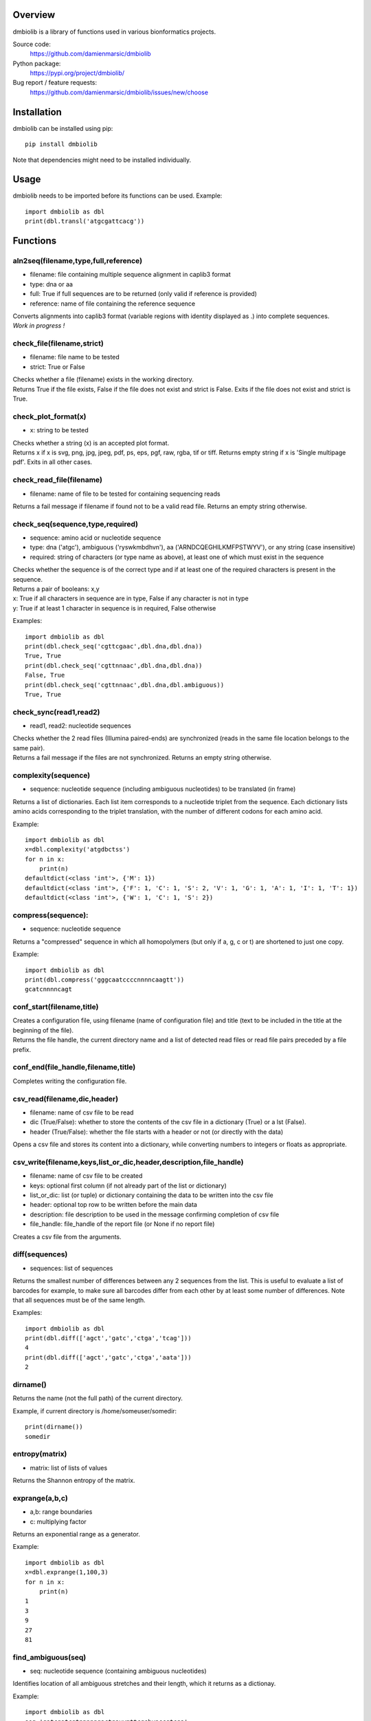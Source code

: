 
Overview
========

dmbiolib is a library of functions used in various bionformatics projects.

Source code:
 https://github.com/damienmarsic/dmbiolib

Python package:
 https://pypi.org/project/dmbiolib/

Bug report / feature requests:
 https://github.com/damienmarsic/dmbiolib/issues/new/choose


Installation
============

dmbiolib can be installed using pip::

    pip install dmbiolib

Note that dependencies might need to be installed individually.


Usage
=====

dmbiolib needs to be imported before its functions can be used.
Example::
    import dmbiolib as dbl
    print(dbl.transl('atgcgattcacg'))


Functions
=========

aln2seq(filename,type,full,reference)
*************************************
* filename: file containing multiple sequence alignment in caplib3 format
* type: dna or aa
* full: True if full sequences are to be returned (only valid if reference is provided)
* reference: name of file containing the reference sequence

| Converts alignments into caplib3 format (variable regions with identity displayed as .) into complete sequences.

| *Work in progress !*

check_file(filename,strict)
***************************
* filename: file name to be tested
* strict: True or False

| Checks whether a file (filename) exists in the working directory.

| Returns True if the file exists, False if the file does not exist and strict is False. Exits if the file does not exist and strict is True.

check_plot_format(x)
********************
* x: string to be tested

| Checks whether a string (x) is an accepted plot format.

| Returns x if x is svg, png, jpg, jpeg, pdf, ps, eps, pgf, raw, rgba, tif or tiff. Returns empty string if x is 'Single multipage pdf'. Exits in all other cases.

check_read_file(filename)
*************************
* filename: name of file to be tested for containing sequencing reads

| Returns a fail message if filename if found not to be a valid read file. Returns an empty string otherwise.

check_seq(sequence,type,required)
*********************************
* sequence: amino acid or nucleotide sequence
* type: dna ('atgc'), ambiguous ('ryswkmbdhvn'), aa ('ARNDCQEGHILKMFPSTWYV'), or any string (case insensitive)
* required: string of characters (or type name as above), at least one of which must exist in the sequence

| Checks whether the sequence is of the correct type and if at least one of the required characters is present in the sequence.

| Returns a pair of booleans: x,y
| x: True if all characters in sequence are in type, False if any character is not in type
| y: True if at least 1 character in sequence is in required, False otherwise
Examples::

    import dmbiolib as dbl
    print(dbl.check_seq('cgttcgaac',dbl.dna,dbl.dna))
    True, True
    print(dbl.check_seq('cgttnnaac',dbl.dna,dbl.dna))
    False, True
    print(dbl.check_seq('cgttnnaac',dbl.dna,dbl.ambiguous))
    True, True


check_sync(read1,read2)
***********************
* read1, read2: nucleotide sequences

| Checks whether the 2 read files (Illumina paired-ends) are synchronized (reads in the same file location belongs to the same pair).

| Returns a fail message if the files are not synchronized. Returns an empty string otherwise.

complexity(sequence)
********************
* sequence: nucleotide sequence (including ambiguous nucleotides) to be translated (in frame)

| Returns a list of dictionaries. Each list item corresponds to a nucleotide triplet from the sequence. Each dictionary lists amino acids corresponding to the triplet translation, with the number of different codons for each amino acid.
Example::

   import dmbiolib as dbl
   x=dbl.complexity('atgdbctss')
   for n in x:
       print(n)
   defaultdict(<class 'int'>, {'M': 1})
   defaultdict(<class 'int'>, {'F': 1, 'C': 1, 'S': 2, 'V': 1, 'G': 1, 'A': 1, 'I': 1, 'T': 1})
   defaultdict(<class 'int'>, {'W': 1, 'C': 1, 'S': 2})


compress(sequence):
*******************
* sequence: nucleotide sequence

| Returns a "compressed" sequence in which all homopolymers (but only if a, g, c or t) are shortened to just one copy.
Example::

   import dmbiolib as dbl
   print(dbl.compress('gggcaatccccnnnncaagtt'))
   gcatcnnnncagt
   
conf_start(filename,title)
**************************
| Creates a configuration file, using filename (name of configuration file) and title (text to be included in the title at the beginning of the file).

| Returns the file handle, the current directory name and a list of detected read files or read file pairs preceded by a file prefix.

conf_end(file_handle,filename,title)
************************************
| Completes writing the configuration file.

csv_read(filename,dic,header)
*****************************
* filename: name of csv file to be read
* dic (True/False): whether to store the contents of the csv file in a dictionary (True) or a lst (False).
* header (True/False): whether the file starts with a header or not (or directly with the data)

| Opens a csv file and stores its content into a dictionary, while converting numbers to integers or floats as appropriate.

csv_write(filename,keys,list_or_dic,header,description,file_handle)
*******************************************************************
* filename: name of csv file to be created
* keys: optional first column (if not already part of the list or dictionary)
* list_or_dic: list (or tuple) or dictionary containing the data to be written into the csv file
* header: optional top row to be written before the main data
* description: file description to be used in the message confirming completion of csv file
* file_handle: file_handle of the report file (or None if no report file)

| Creates a csv file from the arguments.

diff(sequences)
***************
* sequences: list of sequences

| Returns the smallest number of differences between any 2 sequences from the list. This is useful to evaluate a list of barcodes for example, to make sure all barcodes differ from each other by at least some number of differences. Note that all sequences must be of the same length.
Examples::

   import dmbiolib as dbl
   print(dbl.diff(['agct','gatc','ctga','tcag']))
   4
   print(dbl.diff(['agct','gatc','ctga','aata']))
   2

dirname()
*******
| Returns the name (not the full path) of the current directory.
Example, if current directory is /home/someuser/somedir::

   print(dirname())
   somedir

entropy(matrix)
***************
* matrix: list of lists of values

| Returns the Shannon entropy of the matrix.

exprange(a,b,c)
***************
* a,b: range boundaries
* c: multiplying factor

| Returns an exponential range as a generator.
Example::

   import dmbiolib as dbl
   x=dbl.exprange(1,100,3)
   for n in x:
       print(n)
   1
   3
   9
   27
   81

find_ambiguous(seq)
*******************
* seq: nucleotide sequence (containing ambiguous nucleotides)

| Identifies location of all ambiguous stretches and their length, which it returns as a dictionay.
Example::

   import dmbiolib as dbl
   seq='gatcgatcgtnnnnngactgavvmttcgsbynccgtcga'
   print(dbl.find_ambiguous(seq))
   {10: 5, 21: 3, 28: 4}

find_read_files()
*****************
| Looks for read files (gzipped only) in the current directory.

| Returns a list in wich each item is a string containing a prefix followed by either a single read file or a pair (in case of paired ends sequencing), separated by a space.

format_dna(seq,margin,cpl,cpn)
******************************
* seq: raw nucleotide sequence
* margin: left margin
* cpl: number of characters per line
* cpn: number of characters per number

| Returns formatted nucleotide sequence.
Example::

   seq='gatcgatcgatcgatcgtacgtatcgatcgatcgatcgatcgactgatcagctacgatcgatcgatcgatgtgacccccttagc'
   print(dbl.format_dna(seq,5,30,10))
                10        20        30
        gatcgatcgatcgatcgtacgtatcgatcg
                40        50        60
        atcgatcgatcgactgatcagctacgatcg
                70        80
        atcgatcgatgtgacccccttagc

fsize(filename)
***************
| Returns the size in bytes of the file named filename.

getfasta(fname,type,required,multi)
***********************************
* fname: name of the fasta file to be opened
* type: dna or aa
* required: same as type, or 'ambiguous' if some ambiguous nucleotides must be present
* multi: Whether the file contains multiple sequences (True) or a single one (False).

| Returns a dictionary of all sequences identified (keys: sequence names, values: sequences) and a string containing possible fail messages.

getread(f,y,counter)
********************
* f: file handle
* y: number of lines per sequence (or 0 if variable number)
* counter: number of reads already processed

| Reads next read and determine read name and sequence.

| Returns read sequence, file handle, updated counter, read name.

initreadfile(rfile)
*******************
* rfile: read file (can be fasta or fastq, uncompressed or gzipped)

| Opens and checks the file. Detects if the format is fastq (new sequence every 4 lines), single line fasta (new sequence every 2 lines) or multiline fasta (new sequence every unknown number of lines).

| Returns file handle and number of lines for each sequence (or 0 if format is multiline fasta).

intorfloat(x)
*************
* x: string to be tested whether it can be converted into an integer or a float

| Returns 'int' if x can be converted to an integer, 'float' if can be converted into a float, 'other' in all other cases.

lncount(f)
**********
* f: file handle

| Returns the number of lines in the file (works fast with large files).

match(seq1, seq2)
*****************
* seq1, seq2: nucleotide sequences (with or without ambiguous nucleotides)

| Checks if the 2 sequences match at each position (see nt_match() below).

| Returns True if the sequences match, False otherwise (or if sequence lengths are different).
Examples::

   import dmbiolib as dbl
   dbl.match('acgatcg','accatcg')
   False
   dbl.match('acgatcg','acsancg')
   True

mean(x)
*******
* x: list or tuple of numerical values

| Returns the mean (sum of all values divided by number of values).
Example::

   import dmbiolib as dbl
   print(dbl.mean([12,30,24]))
   22.0

nt_match(nt1, nt2)
******************
* nt1, nt2: nucleotide (a, g, c, t or ambiguous)

| Returns True if the 2 nucleotides match, False otherwise.

| Matching means identity for a, t, g and c, and compatibility for ambiguous nucleotides.
Examples::

   import dmbiolib as dbl
   dbl.nt_match('a','a')
   True
   dbl.nt_match('a','g')
   False
   dbl.nt_match('n','a')
   True
   dbl.nt_match('s','n')
   True
   dbl.nt_match('r','y')
   False
   dbl.nt_match('g','s')
   True

open_read_file(filename)
************************
* filename: name of the read file to be opened

| Opens a read file (either uncompressed or gzipped) and returns the file handle.

plot_end(fig,name,format,mppdf)
*******************************
* fig: figure handle
* name: file name without extension (if each figure is saved individually)
* format: extension corresponding to the chosen figure format (if each figure is saved individually)
* mppdf: PdfPages handle (if all figures saved in single file pdf)

| Completes the plotting process.

plot_start(x,y,z)
*****************
* x: color map to be used
* y: number of colors needed
* z: plot title

| Initializes the plot

| Returns list of colors and figure handle

pr2(f,text)
***********
* f: file handle
* text: text to be printed

| Prints a text simultaneously to the screen and to a file (adds '\n' when printing to file).

prefix(x)
*********
* x: list of file names

| Returns a list of numbers, with each number being the suggested slice (from left end) of the corresponding file name to be used as a prefix.
Example::

   import dmbiolib as dbl
   x=['P0-left_L4_2.fq.gz', 'P0-right_L4_2.fq.gz', 'P1-left_L4_2.fq.gz', 'P1-right_L4_2.fq.gz', 'P2-left_L4_2.fq.gz', 'P2-right_L4_2.fq.gz']
   print(dbl.prefix(x))
   [7, 8, 7, 8, 7, 8]

progress_check(c,show,text)
***************************
* c: read counter
* show: dictionary of read numbers that trigger a new % value to the progress counter
* text: text describing the process (should be the same as in progress_start(nr,text))

| Updates the progress counter that was created by progress_start(nr,text).

progress_end()
**************
| Prints the final 100.0% when the process has been completed.

progress_start(nr,text)
***********************
* nr: number of reads
* text: text describing the process

| Starts a progress counter (from 0.0% to 100.0%) of going through a read file.

| Returns a dictionary of read numbers and % completion (only the read numbers that will trigger an update to the counter).

readcount(R,fail)
*****************
* R: name of read file
* fail: fail message

| Counts number of reads in a read file (can be fasta or fastq format, either uncompressed of gzipped). Add a fail text to the fail variable if the file if detected as not being a read file.

| Returns number of reads and updated fail message.

rename(filename)
****************
* filename: name of the file to be renamed

| If the file exists and has non zero size, it is renamed by appending a unique number to it, so a new file with the name filename can be created.

revcomp(seq)
************
* seq: nucleotide sequence

| Returns the reverse-complement.
Example::

   revcomp('agctgctaa')
   ttagcagct

shortest_probe(seqs,lim,host,t)
*******************************
* seqs: list of nucleotide sequences
* lim: minimum probe size
* host: host genome
* t: description

| Returns shortest probe size allowing to identify all sequences and with probe sequence not present in the host genome.

sortfiles(l,str)
****************
* l: list of file names to be sorted
* str: string before which file names will be sorted

| Returns a list of sorted file names. Sorting is based on numbers if numbers are present in the file names.

transl(seq)
***********
* seq: nucleotide sequence

| Returns amino acid sequence translation of the nucleotide sequence.
Example::

   transl('atgctgaaagcc')
   MLKA


